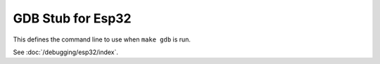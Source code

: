 GDB Stub for Esp32
==================

This defines the command line to use when ``make gdb`` is run.

See :doc:`/debugging/esp32/index`.
